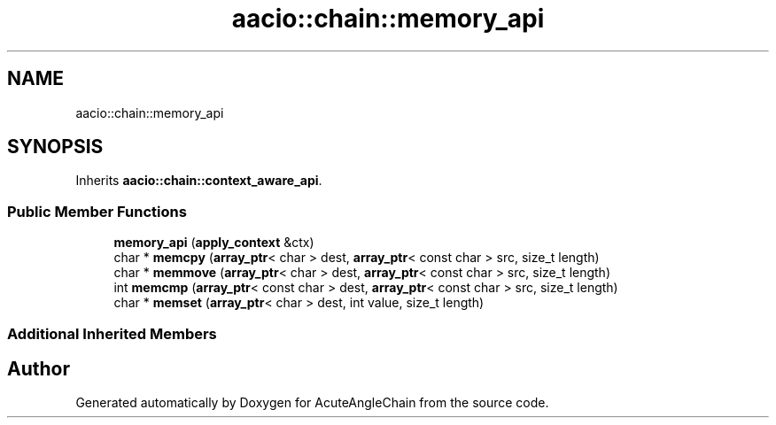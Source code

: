 .TH "aacio::chain::memory_api" 3 "Sun Jun 3 2018" "AcuteAngleChain" \" -*- nroff -*-
.ad l
.nh
.SH NAME
aacio::chain::memory_api
.SH SYNOPSIS
.br
.PP
.PP
Inherits \fBaacio::chain::context_aware_api\fP\&.
.SS "Public Member Functions"

.in +1c
.ti -1c
.RI "\fBmemory_api\fP (\fBapply_context\fP &ctx)"
.br
.ti -1c
.RI "char * \fBmemcpy\fP (\fBarray_ptr\fP< char > dest, \fBarray_ptr\fP< const char > src, size_t length)"
.br
.ti -1c
.RI "char * \fBmemmove\fP (\fBarray_ptr\fP< char > dest, \fBarray_ptr\fP< const char > src, size_t length)"
.br
.ti -1c
.RI "int \fBmemcmp\fP (\fBarray_ptr\fP< const char > dest, \fBarray_ptr\fP< const char > src, size_t length)"
.br
.ti -1c
.RI "char * \fBmemset\fP (\fBarray_ptr\fP< char > dest, int value, size_t length)"
.br
.in -1c
.SS "Additional Inherited Members"


.SH "Author"
.PP 
Generated automatically by Doxygen for AcuteAngleChain from the source code\&.
